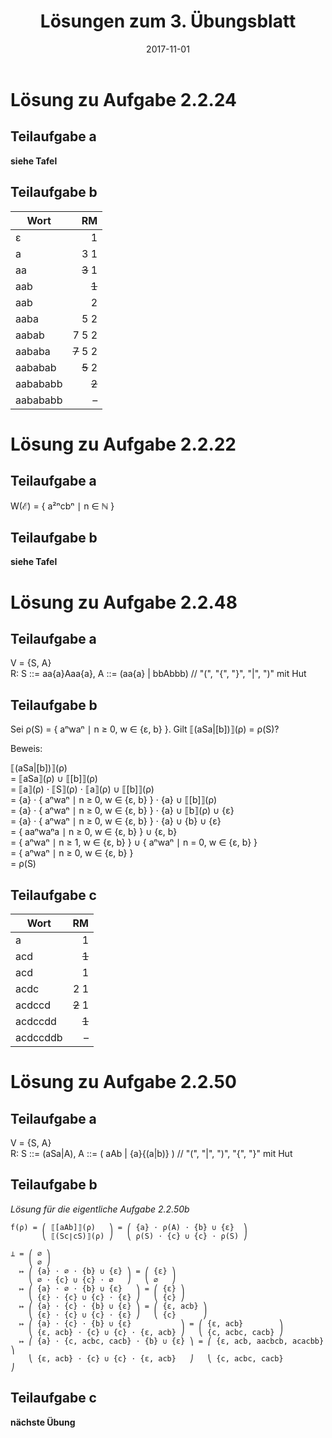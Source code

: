 #+title: Lösungen zum 3. Übungsblatt
#+date: 2017-11-01
#+email: tobias.denkinger@tu-dresden.de
#+options: toc:nil \n:yes

* Lösung zu Aufgabe 2.2.24
** Teilaufgabe a

*siehe Tafel*

** Teilaufgabe b

| Wort     |      RM |
|          |     <r> |
|----------+---------|
| ε        |       1 |
| a        |     3 1 |
| aa       |   +3+ 1 |
| aab      |     +1+ |
| aab      |       2 |
| aaba     |     5 2 |
| aabab    |   7 5 2 |
| aababa   | +7+ 5 2 |
| aababab  |   +5+ 2 |
| aabababb |     +2+ |
| aabababb |       – |

* Lösung zu Aufgabe 2.2.22
** Teilaufgabe a

W(ℰ) = { a²ⁿcbⁿ ∣ n ∈ ℕ }

** Teilaufgabe b

*siehe Tafel*

* Lösung zu Aufgabe 2.2.48
** Teilaufgabe a

V = {S, A}
R:  S ::= aa{a}Aaa{a},  A ::= (aa{a} | bbAbbb)  // "(", "{", "}", "|", ")" mit Hut

** Teilaufgabe b

Sei ρ(S) = { aⁿwaⁿ ∣ n ≥ 0, w ∈ {ε, b} }.  Gilt ⟦(aSa|[b])⟧(ρ) = ρ(S)?

Beweis:

⟦(aSa|[b])⟧(ρ)
= ⟦aSa⟧(ρ) ∪ ⟦[b]⟧(ρ)
= ⟦a⟧(ρ) ⋅ ⟦S⟧(ρ) ⋅ ⟦a⟧(ρ) ∪ ⟦[b]⟧(ρ)
= {a} ⋅ { aⁿwaⁿ ∣ n ≥ 0, w ∈ {ε, b} } ⋅ {a} ∪ ⟦[b]⟧(ρ)
= {a} ⋅ { aⁿwaⁿ ∣ n ≥ 0, w ∈ {ε, b} } ⋅ {a} ∪ ⟦b⟧(ρ) ∪ {ε}
= {a} ⋅ { aⁿwaⁿ ∣ n ≥ 0, w ∈ {ε, b} } ⋅ {a} ∪ {b} ∪ {ε}
= { aaⁿwaⁿa ∣ n ≥ 0, w ∈ {ε, b} } ∪ {ε, b}
= { aⁿwaⁿ ∣ n ≥ 1, w ∈ {ε, b} } ∪ { aⁿwaⁿ ∣ n = 0, w ∈ {ε, b} }
= { aⁿwaⁿ ∣ n ≥ 0, w ∈ {ε, b} }
= ρ(S)

** Teilaufgabe c

| Wort     |    RM |
|          |   <r> |
|----------+-------|
| a        |     1 |
| acd      |   +1+ |
| acd      |     1 |
| acdc     |   2 1 |
| acdccd   | +2+ 1 |
| acdccdd  |   +1+ |
| acdccddb |     – |
   
* Lösung zu Aufgabe 2.2.50
** Teilaufgabe a

V = {S, A}
R:  S ::= (aSa|A),   A ::= ( aAb | {a}{(a|b)} )   // "(", "|", ")", "{", "}" mit Hut

** Teilaufgabe b

/Lösung für die eigentliche Aufgabe 2.2.50b/

#+begin_src
f(ρ) = ⎛ ⟦[aAb]⟧(ρ)   ⎞ = ⎛ {a} ⋅ ρ(A) ⋅ {b} ∪ {ε}  ⎞
       ⎝ ⟦(Sc∣cS)⟧(ρ) ⎠   ⎝ ρ(S) ⋅ {c} ∪ {c} ⋅ ρ(S) ⎠

⊥ = ⎛ ∅ ⎞
    ⎝ ∅ ⎠
  ↦ ⎛ {a} ⋅ ∅ ⋅ {b} ∪ {ε} ⎞ = ⎛ {ε} ⎞
    ⎝ ∅ ⋅ {c} ∪ {c} ⋅ ∅   ⎠   ⎝ ∅   ⎠
  ↦ ⎛ {a} ⋅ ∅ ⋅ {b} ∪ {ε}   ⎞ = ⎛ {ε} ⎞
    ⎝ {ε} ⋅ {c} ∪ {c} ⋅ {ε} ⎠   ⎝ {c} ⎠
  ↦ ⎛ {a} ⋅ {c} ⋅ {b} ∪ {ε} ⎞ = ⎛ {ε, acb} ⎞
    ⎝ {ε} ⋅ {c} ∪ {c} ⋅ {ε} ⎠   ⎝ {c}      ⎠
  ↦ ⎛ {a} ⋅ {c} ⋅ {b} ∪ {ε}           ⎞ = ⎛ {ε, acb}        ⎞
    ⎝ {ε, acb} ⋅ {c} ∪ {c} ⋅ {ε, acb} ⎠   ⎝ {c, acbc, cacb} ⎠
  ↦ ⎛ {a} ⋅ {c, acbc, cacb} ⋅ {b} ∪ {ε} ⎞ = ⎛ {ε, acb, aacbcb, acacbb} ⎞
    ⎝ {ε, acb} ⋅ {c} ∪ {c} ⋅ {ε, acb}   ⎠   ⎝ {c, acbc, cacb}          ⎠
#+end_src

** Teilaufgabe c

*nächste Übung*
